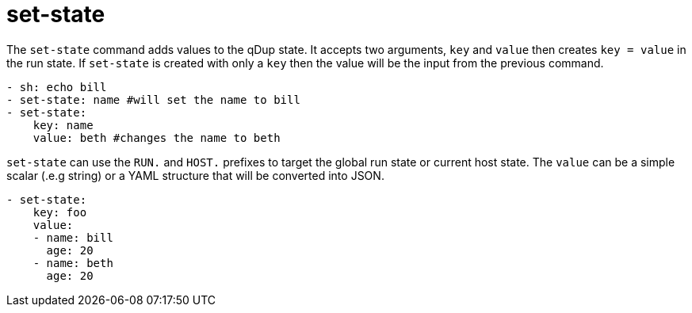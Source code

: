 = set-state

The `set-state` command adds values to the qDup state. It accepts two arguments, `key`
and `value` then creates `key = value` in the run state. If `set-state` is created with
only a `key` then the value will be the input from the previous command.

[source,yaml]
----
- sh: echo bill
- set-state: name #will set the name to bill
- set-state:
    key: name
    value: beth #changes the name to beth
----

`set-state` can use the `RUN.` and `HOST.` prefixes to target the global run state or
current host state.  The `value` can be a simple scalar (.e.g string) or a YAML structure that
will be converted into JSON.

[source,yaml]
----
- set-state:
    key: foo
    value:
    - name: bill
      age: 20
    - name: beth
      age: 20
----


